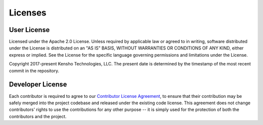 Licenses
========

User License
------------

Licensed under the Apache 2.0 License. Unless required by applicable law or agreed to in writing,
software distributed under the License is distributed on an "AS IS" BASIS, WITHOUT WARRANTIES OR
CONDITIONS OF ANY KIND, either express or implied. See the License for the specific language
governing permissions and limitations under the License.

Copyright 2017-present Kensho Technologies, LLC. The present date is determined by the timestamp
of the most recent commit in the repository.

Developer License
-----------------

Each contributor is required to agree to our
`Contributor License Agreement <https://www.clahub.com/agreements/kensho-technologies/graphql-compiler>`_\ ,
to ensure that their contribution may be safely merged into the project codebase and
released under the existing code license. This agreement does not change contributors'
rights to use the contributions for any other purpose -- it is simply used for the protection
of both the contributors and the project.
